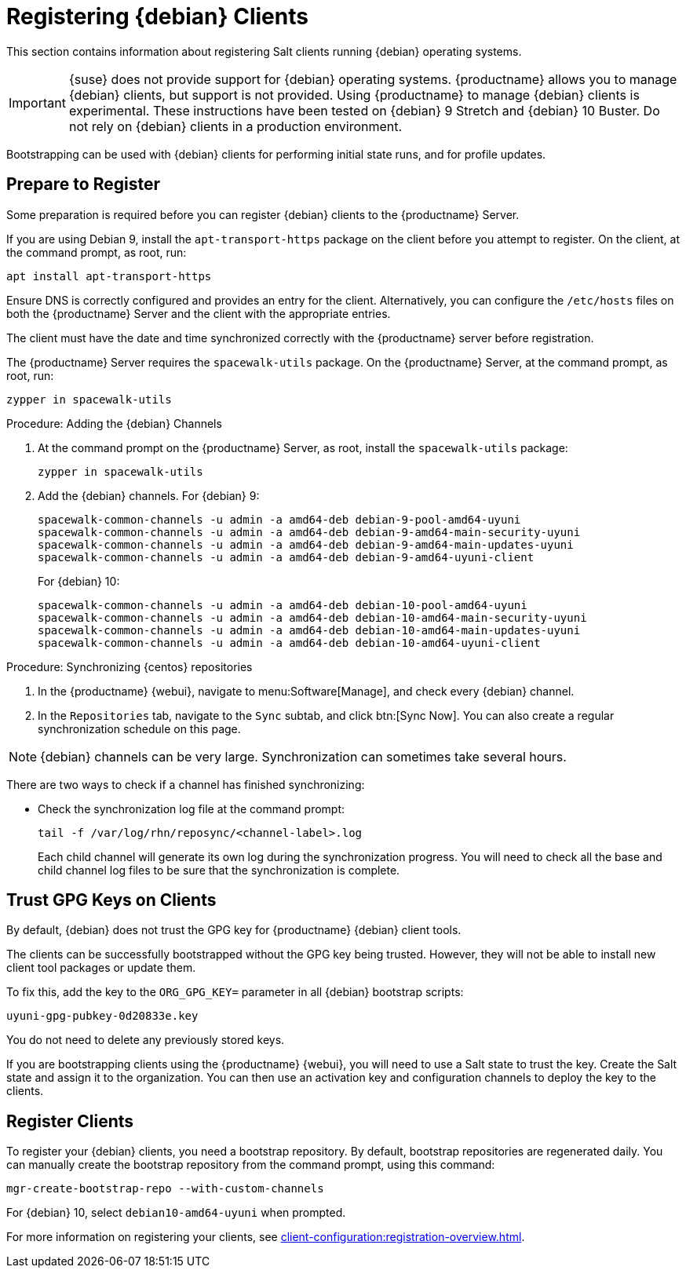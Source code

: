 [[clients-debian]]
= Registering {debian} Clients

This section contains information about registering Salt clients running {debian} operating systems.

[IMPORTANT]
====
{suse} does not provide support for {debian} operating systems.
{productname} allows you to manage {debian} clients, but support is not provided.
Using {productname} to manage {debian} clients is experimental.
These instructions have been tested on {debian}{nbsp}9 Stretch and {debian}{nbsp}10 Buster.
Do not rely on {debian} clients in a production environment.
====

Bootstrapping can be used with {debian} clients for performing initial state runs, and for profile updates.



== Prepare to Register

Some preparation is required before you can register {debian} clients to the {productname} Server.

If you are using Debian{nbsp}9, install the ``apt-transport-https`` package on the client before you attempt to register.
On the client, at the command prompt, as root, run:

----
apt install apt-transport-https
----

Ensure DNS is correctly configured and provides an entry for the client.
Alternatively, you can configure the ``/etc/hosts`` files on both the {productname} Server and the client with the appropriate entries.

The client must have the date and time synchronized correctly with the {productname} server before registration.

The {productname} Server requires the ``spacewalk-utils`` package.
On the {productname} Server, at the command prompt, as root, run:

----
zypper in spacewalk-utils
----



.Procedure: Adding the {debian} Channels
. At the command prompt on the {productname} Server, as root, install the [systemitem]``spacewalk-utils`` package:
+
----
zypper in spacewalk-utils
----
. Add the {debian} channels.
For {debian}{nbsp}9:
+
----
spacewalk-common-channels -u admin -a amd64-deb debian-9-pool-amd64-uyuni
spacewalk-common-channels -u admin -a amd64-deb debian-9-amd64-main-security-uyuni
spacewalk-common-channels -u admin -a amd64-deb debian-9-amd64-main-updates-uyuni
spacewalk-common-channels -u admin -a amd64-deb debian-9-amd64-uyuni-client
----
For {debian}{nbsp}10:
+
----
spacewalk-common-channels -u admin -a amd64-deb debian-10-pool-amd64-uyuni
spacewalk-common-channels -u admin -a amd64-deb debian-10-amd64-main-security-uyuni
spacewalk-common-channels -u admin -a amd64-deb debian-10-amd64-main-updates-uyuni
spacewalk-common-channels -u admin -a amd64-deb debian-10-amd64-uyuni-client
----



.Procedure: Synchronizing {centos} repositories

. In the {productname} {webui}, navigate to menu:Software[Manage], and check every {debian} channel.
. In the [guimenu]``Repositories`` tab, navigate to the [guimenu]``Sync`` subtab, and click btn:[Sync Now].
You can also create a regular synchronization schedule on this page.


[NOTE]
====
{debian} channels can be very large.
Synchronization can sometimes take several hours.
====


There are two ways to check if a channel has finished synchronizing:

ifeval::[{suma-content} == true]
* In the {productname} {webui}, navigate to menu:Admin[Setup Wizard] and select the [guimenu]``Products`` tab.
+
This dialog displays a completion bar for each product when they are being synchronized.
endif::[]
ifeval::[{uyuni-content} == true]
* In the {productname} {webui}, navigate to menu:Software[Manage > Channels], then click the channel associated to the repository.
Navigate to the [guimenu]``Repositories`` tab, then click [guimenu]``Sync`` and check [systemitem]``Sync Status``.
endif::[]
* Check the synchronization log file at the command prompt:
+
----
tail -f /var/log/rhn/reposync/<channel-label>.log
----
+
Each child channel will generate its own log during the synchronization progress.
You will need to check all the base and child channel log files to be sure that the synchronization is complete.



== Trust GPG Keys on Clients

By default, {debian} does not trust the GPG key for {productname} {debian} client tools.

The clients can be successfully bootstrapped without the GPG key being trusted.
However, they will not be able to install new client tool packages or update them.

To fix this, add the key to the [systemitem]``ORG_GPG_KEY=`` parameter in all {debian} bootstrap scripts:
----
uyuni-gpg-pubkey-0d20833e.key
----

You do not need to delete any previously stored keys.

If you are bootstrapping clients using the {productname} {webui}, you will need to use a Salt state to trust the key.
Create the Salt state and assign it to the organization.
You can then use an activation key and configuration channels to deploy the key to the clients.


////
I feel like this is probably not required, as it doesn't really have any instructions in it? --LKB 2020-03-05

== Create Content Lifecycle Channels

Clone the channels as per your servers lifecycle policy (e.g. dev, test, prod) or alternatively use the new amazing "Content Lifecycle" functionality to simplify the channels management tasks'

From the command line, as an alternative, you can use respectively `spacecmd softwarechannel_clone` or `spacewalk-manage-channel-lifecycle`.

In the below example we have created 2 environemnts using the Content Lifecycle section: `DEV, TEST-QA`.

image::4-uyuni-content_lifecycle-debian.png[scaledwidth=80%]

For more details about how to create Content Lifecycle channels and how to apply filters have a look at the related section of the documentation:

https://www.uyuni-project.org/uyuni-docs/uyuni/administration/content-lifecycle.html



== Create an activation key for the debian servers

Under Systems --> Activation keys create an activation key for the lifecycle environment your debian servers need to be assigned to.

As shown in the picture, we have created an activation key called qa-test-debian10 and assigned all of the debian qa-test lifecycle channels to it.

image::5-uyuni-activation-key-debian.png[scaledwidth=80%]
////



== Register Clients

To register your {debian} clients, you need a bootstrap repository.
By default, bootstrap repositories are regenerated daily.
You can manually create the bootstrap repository from the command prompt, using this command:

----
mgr-create-bootstrap-repo --with-custom-channels
----

For {debian}{nbsp}10, select ``debian10-amd64-uyuni`` when prompted.



////
I'm not sure we need this either, it's pretty generic bootstrapping info, which we cover elsewhere. --LKB 2020-03-05

==== Bootstrapping from the Uyuni UI

Browse through Systems --> Boostrapping --> Bootstrap Minions and insert the appropriate values.

*Host:* debian client hostname/FQDN

*SSH Port:* ssh port the client listens on

*Username:* root

*password:* root password

*activation key:* activation key created before related to lifecycle the debian client will be registered against

Make also sure "Disable SSH strict host key checking..." is thicked to disable fingerprint confirmation so it will not complain during the first run.

image::6-uyuni-ui-bootstrap-debian.png[scaledwidth=80%]

==== Bootstrapping the client using the bootstrip script


Generate a new bootstrap script from the UI browsing Admin --> Manager Configuration --> Bootstrap script
Fill up the fields inserting the correct values and click on the update button.

image::7-uyuni-bootstrap-script.png[scaledwidth=80%]

A `bootstrap.sh` script will be generated in `/srv/www/htdocs/pub/bootstrap`, edit the script so that the activation key and the uyuni Hostname/FQDN match.

----
ACTIVATION_KEYS=1-qa-test-debian10

HOSTNAME=uyuni4-osuse.home-lab.net
----

The script can either be run from the uyuni server itself:
----
cd /srv/www/htdocs/pub/bootstrap
cat bootstrap.sh | ssh root@192.168.122.185
----
or copied over to the client with scp command and executed later on.

In case the script has been run from the debian client the salt key must be accepted manually this can be done from the command line running the followng command:
----
salt-key -a <client name>
----
or from the UI under Salt--> Salt keys

////

For more information on registering your clients, see xref:client-configuration:registration-overview.adoc[].

